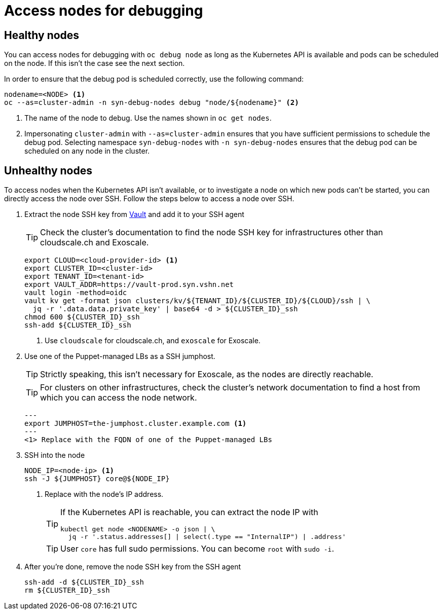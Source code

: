 = Access nodes for debugging

== Healthy nodes

You can access nodes for debugging with `oc debug node` as long as the Kubernetes API is available and pods can be scheduled on the node.
If this isn't the case see the next section.

In order to ensure that the debug pod is scheduled correctly, use the following command:

[source,bash]
----
nodename=<NODE> <1>
oc --as=cluster-admin -n syn-debug-nodes debug "node/${nodename}" <2>
----
<1> The name of the node to debug.
Use the names shown in `oc get nodes`.
<2> Impersonating `cluster-admin` with `--as=cluster-admin` ensures that you have sufficient permissions to schedule the debug pod.
Selecting namespace `syn-debug-nodes` with `-n syn-debug-nodes` ensures that the debug pod can be scheduled on any node in the cluster.

== Unhealthy nodes

To access nodes when the Kubernetes API isn't available, or to investigate a node on which new pods can't be started, you can directly access the node over SSH.
Follow the steps below to access a node over SSH.

. Extract the node SSH key from https://vault-prod.syn.vshn.net[Vault] and add it to your SSH agent
+
TIP: Check the cluster's documentation to find the node SSH key for infrastructures other than cloudscale.ch and Exoscale.
+
[source,bash]
----
export CLOUD=<cloud-provider-id> <1>
export CLUSTER_ID=<cluster-id>
export TENANT_ID=<tenant-id>
export VAULT_ADDR=https://vault-prod.syn.vshn.net
vault login -method=oidc
vault kv get -format json clusters/kv/${TENANT_ID}/${CLUSTER_ID}/${CLOUD}/ssh | \
  jq -r '.data.data.private_key' | base64 -d > ${CLUSTER_ID}_ssh
chmod 600 ${CLUSTER_ID}_ssh
ssh-add ${CLUSTER_ID}_ssh
----
<1> Use `cloudscale` for cloudscale.ch, and `exoscale` for Exoscale.

. Use one of the Puppet-managed LBs as a SSH jumphost.
+
TIP: Strictly speaking, this isn't necessary for Exoscale, as the nodes are directly reachable.
+
TIP: For clusters on other infrastructures, check the cluster's network documentation to find a host from which you can access the node network.
+
[source,bash]
---
export JUMPHOST=the-jumphost.cluster.example.com <1>
---
<1> Replace with the FQDN of one of the Puppet-managed LBs

. SSH into the node
+
[source,bash]
----
NODE_IP=<node-ip> <1>
ssh -J ${JUMPHOST} core@${NODE_IP}
----
<1> Replace with the node's IP address.
+
[TIP]
====
If the Kubernetes API is reachable, you can extract the node IP with
[source,bash]
----
kubectl get node <NODENAME> -o json | \
  jq -r '.status.addresses[] | select(.type == "InternalIP") | .address'
----
====
+
[TIP]
====
User `core` has full sudo permissions.
You can become `root` with `sudo -i`.
====

. After you're done, remove the node SSH key from the SSH agent
+
[source,bash]
----
ssh-add -d ${CLUSTER_ID}_ssh
rm ${CLUSTER_ID}_ssh
----
